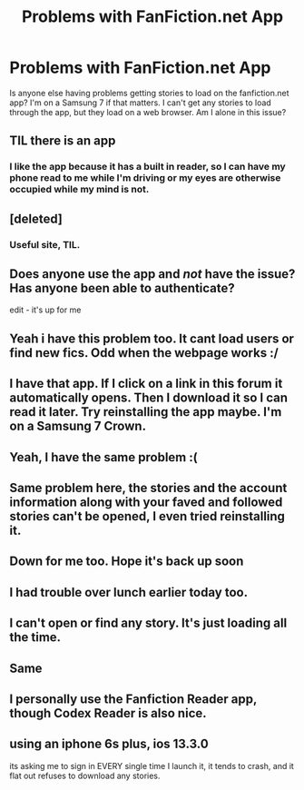 #+TITLE: Problems with FanFiction.net App

* Problems with FanFiction.net App
:PROPERTIES:
:Author: Solo_is_my_copliot
:Score: 18
:DateUnix: 1574190090.0
:DateShort: 2019-Nov-19
:END:
Is anyone else having problems getting stories to load on the fanfiction.net app? I'm on a Samsung 7 if that matters. I can't get any stories to load through the app, but they load on a web browser. Am I alone in this issue?


** TIL there is an app
:PROPERTIES:
:Author: cheddarbiscuitcat
:Score: 6
:DateUnix: 1574195638.0
:DateShort: 2019-Nov-20
:END:

*** I like the app because it has a built in reader, so I can have my phone read to me while I'm driving or my eyes are otherwise occupied while my mind is not.
:PROPERTIES:
:Author: Solo_is_my_copliot
:Score: 7
:DateUnix: 1574196568.0
:DateShort: 2019-Nov-20
:END:


** [deleted]
:PROPERTIES:
:Score: 5
:DateUnix: 1574194031.0
:DateShort: 2019-Nov-19
:END:

*** Useful site, TIL.
:PROPERTIES:
:Author: Solo_is_my_copliot
:Score: 2
:DateUnix: 1574194634.0
:DateShort: 2019-Nov-19
:END:


** Does anyone use the app and /not/ have the issue? Has anyone been able to authenticate?

edit - it's up for me
:PROPERTIES:
:Author: Uhhhmaybe2018
:Score: 3
:DateUnix: 1574208083.0
:DateShort: 2019-Nov-20
:END:


** Yeah i have this problem too. It cant load users or find new fics. Odd when the webpage works :/
:PROPERTIES:
:Author: luminphoenix
:Score: 2
:DateUnix: 1574190809.0
:DateShort: 2019-Nov-19
:END:


** I have that app. If I click on a link in this forum it automatically opens. Then I download it so I can read it later. Try reinstalling the app maybe. I'm on a Samsung 7 Crown.
:PROPERTIES:
:Author: TimmHunter
:Score: 2
:DateUnix: 1574191338.0
:DateShort: 2019-Nov-19
:END:


** Yeah, I have the same problem :(
:PROPERTIES:
:Author: dreamingofhogwarts
:Score: 2
:DateUnix: 1574192254.0
:DateShort: 2019-Nov-19
:END:


** Same problem here, the stories and the account information along with your faved and followed stories can't be opened, I even tried reinstalling it.
:PROPERTIES:
:Author: greenvlue
:Score: 2
:DateUnix: 1574193914.0
:DateShort: 2019-Nov-19
:END:


** Down for me too. Hope it's back up soon
:PROPERTIES:
:Author: masitech
:Score: 2
:DateUnix: 1574194498.0
:DateShort: 2019-Nov-19
:END:


** I had trouble over lunch earlier today too.
:PROPERTIES:
:Author: Thomaz588
:Score: 2
:DateUnix: 1574194827.0
:DateShort: 2019-Nov-19
:END:


** I can't open or find any story. It's just loading all the time.
:PROPERTIES:
:Author: anna_sarlote
:Score: 2
:DateUnix: 1574195632.0
:DateShort: 2019-Nov-20
:END:


** Same
:PROPERTIES:
:Author: Thalia756
:Score: 2
:DateUnix: 1574203479.0
:DateShort: 2019-Nov-20
:END:


** I personally use the Fanfiction Reader app, though Codex Reader is also nice.
:PROPERTIES:
:Author: ForwardDiscussion
:Score: 2
:DateUnix: 1574226802.0
:DateShort: 2019-Nov-20
:END:


** using an iphone 6s plus, ios 13.3.0

its asking me to sign in EVERY single time I launch it, it tends to crash, and it flat out refuses to download any stories.
:PROPERTIES:
:Author: XRaiderV1
:Score: 2
:DateUnix: 1586193615.0
:DateShort: 2020-Apr-06
:END:
